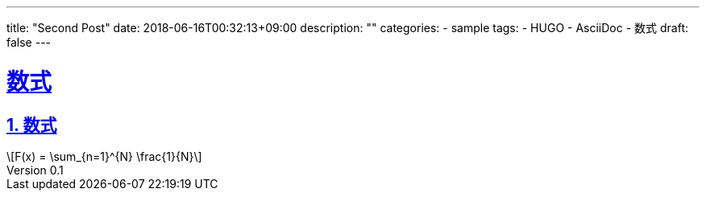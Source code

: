 ---
title: "Second Post"
date: 2018-06-16T00:32:13+09:00
description: ""
categories:
  - sample
tags:
  - HUGO
  - AsciiDoc
  - 数式
draft: false
---

:lang: ja
:toc: left
:toclevels: 3
:toc-title: 目次
:sectnums:
:sectnumlevels: 4
:sectlinks:
:chapter-label:
:imagesdir: /images
:imagesoutdir: ./static/images
:example-caption: 例
:table-caption: 表
:figure-caption: 図
:icons: font
:source-highlighter: coderay
:coderay-linenums-mode: inline
:stem: latexmath
:author: IWASE Shigeaki
:revnumber: 0.1
:revdate: 2018-06-16T00:32:13+09:00

= 数式

== 数式

[stem]
++++
F(x) = \sum_{n=1}^{N} \frac{1}{N}
++++

